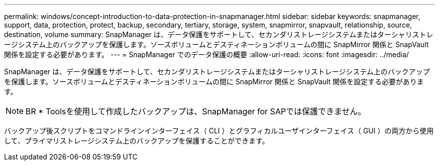 ---
permalink: windows/concept-introduction-to-data-protection-in-snapmanager.html 
sidebar: sidebar 
keywords: snapmanager, support, data, protection, protect, backup, secondary, tertiary, storage, system, snapmirror, snapvault, relationship, source, destination, volume 
summary: SnapManager は、データ保護をサポートして、セカンダリストレージシステムまたはターシャリストレージシステム上のバックアップを保護します。ソースボリュームとデスティネーションボリュームの間に SnapMirror 関係と SnapVault 関係を設定する必要があります。 
---
= SnapManager でのデータ保護の概要
:allow-uri-read: 
:icons: font
:imagesdir: ../media/


[role="lead"]
SnapManager は、データ保護をサポートして、セカンダリストレージシステムまたはターシャリストレージシステム上のバックアップを保護します。ソースボリュームとデスティネーションボリュームの間に SnapMirror 関係と SnapVault 関係を設定する必要があります。


NOTE: BR * Toolsを使用して作成したバックアップは、SnapManager for SAPでは保護できません。

バックアップ後スクリプトをコマンドラインインターフェイス（ CLI ）とグラフィカルユーザインターフェイス（ GUI ）の両方から使用して、プライマリストレージシステム上のバックアップを保護することができます。
